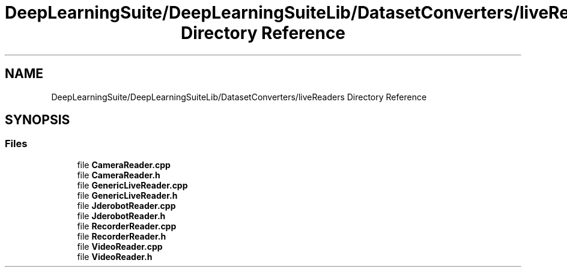.TH "DeepLearningSuite/DeepLearningSuiteLib/DatasetConverters/liveReaders Directory Reference" 3 "Sat Dec 15 2018" "Version 1.00" "dl-DetectionSuite" \" -*- nroff -*-
.ad l
.nh
.SH NAME
DeepLearningSuite/DeepLearningSuiteLib/DatasetConverters/liveReaders Directory Reference
.SH SYNOPSIS
.br
.PP
.SS "Files"

.in +1c
.ti -1c
.RI "file \fBCameraReader\&.cpp\fP"
.br
.ti -1c
.RI "file \fBCameraReader\&.h\fP"
.br
.ti -1c
.RI "file \fBGenericLiveReader\&.cpp\fP"
.br
.ti -1c
.RI "file \fBGenericLiveReader\&.h\fP"
.br
.ti -1c
.RI "file \fBJderobotReader\&.cpp\fP"
.br
.ti -1c
.RI "file \fBJderobotReader\&.h\fP"
.br
.ti -1c
.RI "file \fBRecorderReader\&.cpp\fP"
.br
.ti -1c
.RI "file \fBRecorderReader\&.h\fP"
.br
.ti -1c
.RI "file \fBVideoReader\&.cpp\fP"
.br
.ti -1c
.RI "file \fBVideoReader\&.h\fP"
.br
.in -1c

